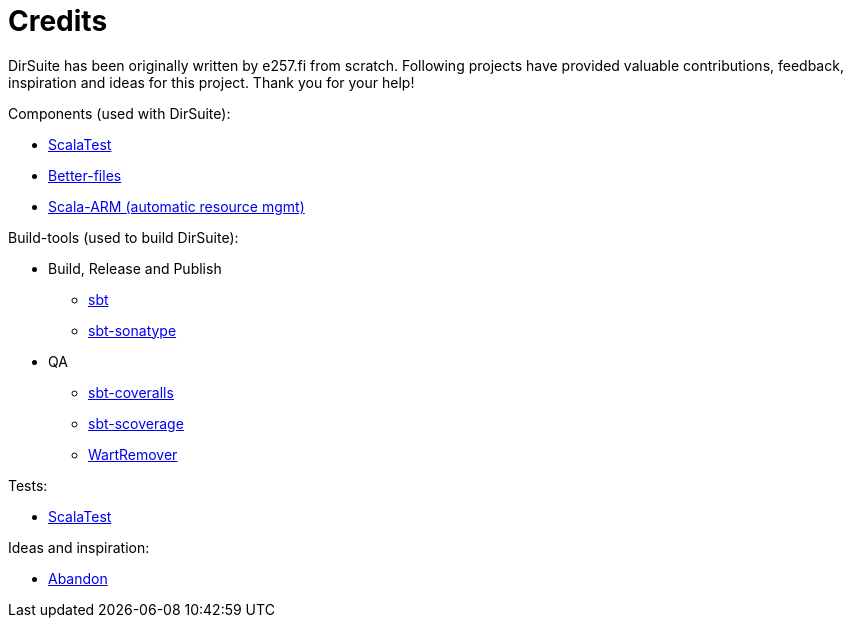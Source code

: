 = Credits

DirSuite has been originally written by e257.fi from scratch.
Following projects have provided valuable contributions,
feedback, inspiration and ideas for this project. Thank you for your help!


Components (used with DirSuite):

 * link:http://www.scalatest.org/[ScalaTest]
 * link:https://github.com/pathikrit/better-files[Better-files]
 * link:https://github.com/jsuereth/scala-arm[Scala-ARM (automatic resource mgmt)]


Build-tools (used to build DirSuite):

 * Build, Release and Publish
 ** link:http://www.scala-sbt.org/[sbt]
 ** link:https://github.com/xerial/sbt-sonatype[sbt-sonatype] 
 * QA
 ** link:https://github.com/scoverage/sbt-coveralls[sbt-coveralls]
 ** link:https://github.com/scoverage/sbt-scoverage[sbt-scoverage]
 ** link:https://github.com/wartremover/wartremover[WartRemover]


Tests:

 * link:http://www.scalatest.org/[ScalaTest]


Ideas and inspiration:

 * link:https://github.com/hrj/abandon[Abandon]
